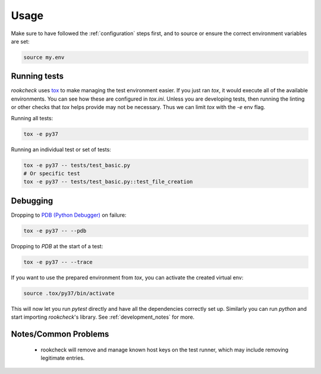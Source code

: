 Usage
=====

Make sure to have followed the :ref:`configuration` steps first, and to source
or ensure the correct environment variables are set:

.. code-block:: bash

    source my.env

.. _running_tests:

Running tests
-------------

`rookcheck` uses `tox <https://tox.readthedocs.io/>`_ to make managing the test
environment easier. If you just ran `tox`, it would execute all of the
available environments. You can see how these are configured in `tox.ini`.
Unless you are developing tests, then running the linting or other checks that
`tox` helps provide may not be necessary. Thus we can limit `tox` with the `-e`
env flag.

Running all tests:

.. code-block:: bash

    tox -e py37

Running an individual test or set of tests:

.. code-block:: bash

    tox -e py37 -- tests/test_basic.py
    # Or specific test
    tox -e py37 -- tests/test_basic.py::test_file_creation

Debugging
---------

Dropping to `PDB (Python Debugger) <http://docs.python.org/library/pdb.html>`_
on failure:

.. code-block:: bash

    tox -e py37 -- --pdb

Dropping to `PDB` at the start of a test:

.. code-block:: bash

    tox -e py37 -- --trace

If you want to use the prepared environment from `tox`, you can activate the
created virtual env:

.. code-block:: bash

    source .tox/py37/bin/activate

This will now let you run `pytest` directly and have all the dependencies
correctly set up. Similarly you can run `python` and start importing
`rookcheck`'s library. See :ref:`development_notes` for more.

Notes/Common Problems
---------------------

 * rookcheck will remove and manage known host keys on the test runner, which
   may include removing legitimate entries.
